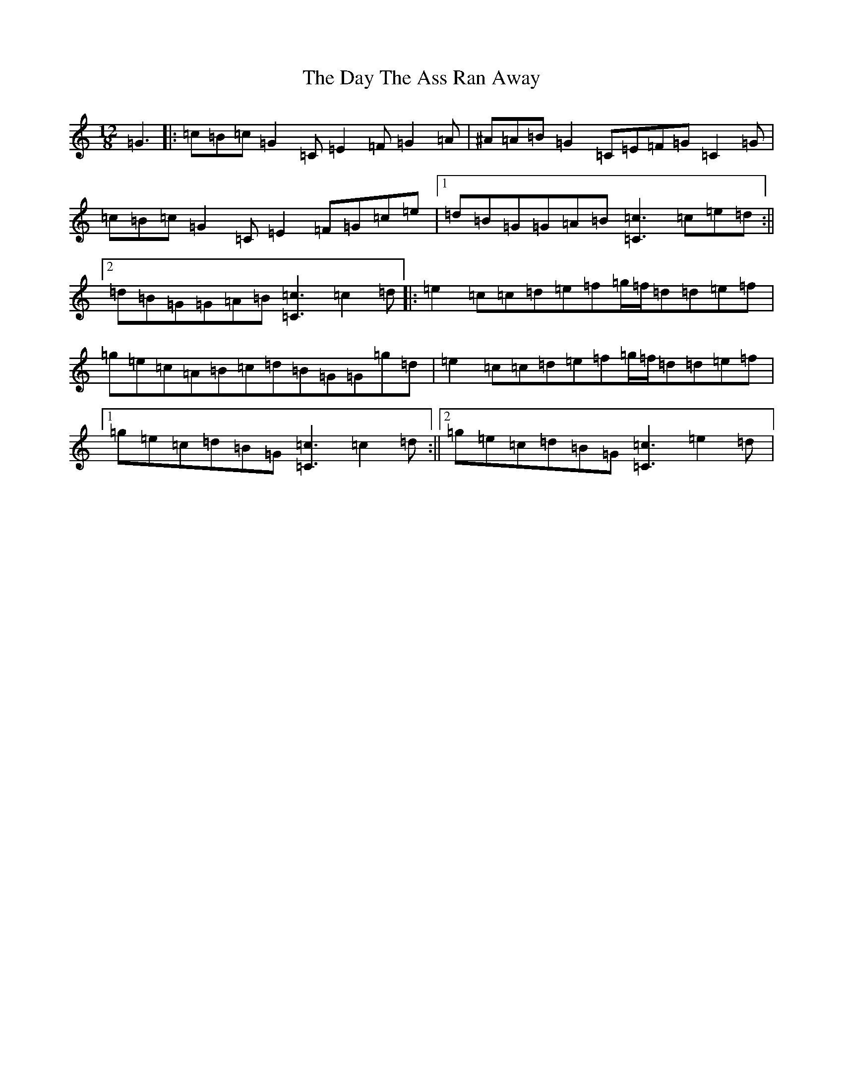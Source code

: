 X: 4987
T: Day The Ass Ran Away, The
S: https://thesession.org/tunes/4205#setting4205
Z: D Major
R: slide
M:12/8
L:1/8
K: C Major
=G3|:=c=B=c=G2=C=E2=F=G2=A|^A=A=B=G2=C=E=F=G=C2=G|=c=B=c=G2=C=E2=F=G=c=e|1=d=B=G=G=A=B[=c3=C3]=c=e=d:||2=d=B=G=G=A=B[=c3=C3]=c2=d|:=e2=c=c=d=e=f=g/2=f/2=d=d=e=f|=g=e=c=A=B=c=d=B=G=G=g=d|=e2=c=c=d=e=f=g/2=f/2=d=d=e=f|1=g=e=c=d=B=G[=c3=C3]=c2=d:||2=g=e=c=d=B=G[=c3=C3]=e2=d|